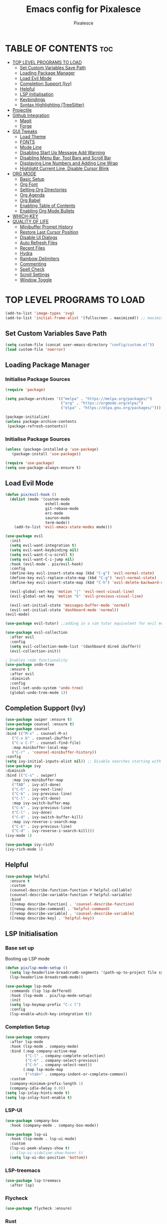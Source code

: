 #+TITLE: Emacs config for Pixalesce
#+AUTHOR: Pixalesce
#+Maintainer: Pixalesce <pixalesce@gmail.com>
#+Created: June 10, 2023
#+Modified: June 19, 2023
#+DESCRIPTION: The personal Emacs configuration of Pixalesce
#+STARTUP: showeverything #unfolds the entire document on startup
#+OPTIONS: toc:2 #Limits table of contents header levels to 2 deep
#+PROPERTY: header-args:emacs-lisp 

* TABLE OF CONTENTS :toc:
- [[#top-level-programs-to-load][TOP LEVEL PROGRAMS TO LOAD]]
  - [[#set-custom-variables-save-path][Set Custom Variables Save Path]]
  - [[#loading-package-manager][Loading Package Manager]]
  - [[#load-evil-mode][Load Evil Mode]]
  - [[#completion-support-ivy][Completion Support (Ivy)]]
  - [[#helpful][Helpful]]
  - [[#lsp-initialisation][LSP Initialisation]]
  - [[#keybindings][Keybindings]]
  - [[#syntax-highlighting-treesitter][Syntax Highlighting (TreeSitter)]]
- [[#projectile][Projectile]]
- [[#github-integration][Github Integration]]
  - [[#magit][Magit]]
  - [[#forge][Forge]]
- [[#gui-tweaks][GUI Tweaks]]
  - [[#load-theme][Load Theme]]
  - [[#fonts][FONTS]]
  - [[#mode-line][Mode Line]]
  - [[#disabling-start-up-message-add-warning][Disabling Start Up Message Add Warning]]
  - [[#disabling-menu-bar-tool-bars-and-scroll-bar][Disabling Menu Bar, Tool Bars and Scroll Bar]]
  - [[#displaying-line-numbers-and-adding-line-wrap][Displaying Line Numbers and Adding Line Wrap]]
  - [[#highlight-current-line-disable-cursor-blink][Highlight Current Line, Disable Cursor Blink]]
- [[#org-mode][ORG MODE]]
  - [[#basic-setup][Basic Setup]]
  - [[#org-font][Org Font]]
  - [[#setting-org-directories][Setting Org Directories]]
  - [[#org-agenda][Org Agenda]]
  - [[#org-babel][Org Babel]]
  - [[#enabling-table-of-contents][Enabling Table of Contents]]
  - [[#enabling-org-mode-bullets][Enabling Org Mode Bullets]]
- [[#which-key][WHICH-KEY]]
- [[#quality-of-life][QUALITY OF LIFE]]
  - [[#minibuffer-prompt-history][Minibuffer Prompt History]]
  - [[#restore-last-cursor-position][Restore Last Cursor Position]]
  - [[#disable-ui-dialogs][Disable UI Dialogs]]
  - [[#auto-refresh-files][Auto Refresh Files]]
  - [[#recent-files][Recent Files]]
  - [[#hydra][Hydra]]
  - [[#rainbow-delimiters][Rainbow Delimiters]]
  - [[#commenting][Commenting]]
  - [[#spell-check][Spell Check]]
  - [[#scroll-settings][Scroll Settings]]
  - [[#window-toggle][Window Toggle]]

* TOP LEVEL PROGRAMS TO LOAD
#+begin_src emacs-lisp
  (add-to-list 'image-types 'svg)
  (add-to-list 'initial-frame-alist '(fullscreen . maximized)) ;; maximises window frame
#+end_src
** Set Custom Variables Save Path
#+begin_src emacs-lisp
(setq custom-file (concat user-emacs-directory "config/custom.el"))
(load custom-file 'noerror)
#+end_src
** Loading Package Manager
*** Initialise Package Sources
#+begin_src emacs-lisp
(require 'package)

(setq package-archives '(("melpa" . "https://melpa.org/packages/")
                         ("org" . "https://orgmode.org/elpa/")
                         ("elpa" . "https://elpa.gnu.org/packages/")))

(package-initialize)
(unless package-archive-contents
 (package-refresh-contents))
#+end_src
*** Initialise Package Sources
#+begin_src emacs-lisp
(unless (package-installed-p 'use-package)
   (package-install 'use-package))

(require 'use-package)
(setq use-package-always-ensure t)
#+end_src

** Load Evil Mode
#+begin_src emacs-lisp
  (defun pix/evil-hook ()
    (dolist (mode '(custom-mode
                    eshell-mode
                    git-rebase-mode
                    erc-mode
                    sauron-mode
                    term-mode))
      (add-to-list 'evil-emacs-state-modes mode)))

  (use-package evil
    :init
    (setq evil-want-integration t)
    (setq evil-want-keybinding nil)
    (setq evil-want-C-u-scroll t)
    (setq evil-want-C-i-jump nil)
    :hook (evil-mode . pix/evil-hook)
    :config
    (define-key evil-insert-state-map (kbd "C-g") 'evil-normal-state)
    (define-key evil-replace-state-map (kbd "C-g") 'evil-normal-state)
    (define-key evil-insert-state-map (kbd "C-h") 'evil-delete-backward-char-and-join)

    (evil-global-set-key 'motion "j" 'evil-next-visual-line)
    (evil-global-set-key 'motion "k" 'evil-previous-visual-line)

    (evil-set-initial-state 'messages-buffer-mode 'normal)
    (evil-set-initial-state 'dashboard-mode 'normal))
  (evil-mode)

  (use-package evil-tutor) ;;adding in a vim tutor equivalent for evil mode

  (use-package evil-collection
    :after evil
    :config
    (setq evil-collection-mode-list '(dashboard dired ibuffer))
    (evil-collection-init))
  
  ; Enables redo functionality
  (use-package undo-tree
    :ensure t
    :after evil
    :diminish
    :config
    (evil-set-undo-system 'undo-tree)
    (global-undo-tree-mode 1))
#+end_src
** Completion Support (Ivy)
#+begin_src emacs-lisp
  (use-package swiper :ensure t)
  (use-package counsel :ensure t)
  (use-package counsel
  :bind (("M-x" . counsel-M-x)
	 ("C-x b" . counsel-ibuffer)
	 ("C-x C-f" . counsel-find-file)
	 :map minibuffer-local-map
	 ("C-r" . 'counsel-minibuffer-history))
  :config
  (setq ivy-initial-inputs-alist nil)) ;; Disable searches starting with ^
  (use-package ivy
  :diminish
  :bind (("C-s" . swiper)
	 :map ivy-minibuffer-map
	 ("TAB" . ivy-alt-done)	
	 ("C-h" . ivy-next-line)
	 ("C-k" . ivy-previous-line)
	 ("C-l" . ivy-alt-done)
	 :map ivy-switch-buffer-map
	 ("C-k" . ivy-previous-line)
	 ("C-l" . ivy-done)
	 ("C-d" . ivy-switch-buffer-kill)
	 :map ivy-reverse-i-search-map
	 ("C-k" . ivy-previous-line)
	 ("C-d" . ivy-reverse-i-search-kill)))
  (ivy-mode 1)

  (use-package ivy-rich)
  (ivy-rich-mode 1)
#+end_src
** Helpful
#+begin_src emacs-lisp
(use-package helpful
  :ensure t
  :custom
  (counsel-describe-function-function #'helpful-callable)
  (counsel-describe-variable-function #'helpful-variable)
  :bind
  ([remap describe-function] . 'counsel-describe-function)
  ([remap describe-command] . 'helpful-command)
  ([remap describe-variable] . 'counsel-describe-variable)
  ([remap describe-key] . 'helpful-key))
#+end_src
** LSP Initialisation
*** Base set up
Booting up LSP mode
#+begin_src emacs-lisp
  (defun pix/lsp-mode-setup ()
    (setq lsp-headerline-breadcrumb-segments '(path-up-to-project file symbols))
    (lsp-headerline-breadcrumb-mode))
  
  (use-package lsp-mode
    :commands (lsp lsp-deffered)
    :hook (lsp-mode . pix/lsp-mode-setup)
    :init
    (setq lsp-keymap-prefix "C-c l")
    :config
    (lsp-enable-which-key-integration t))
#+end_src
*** Completion Setup
#+begin_src emacs-lisp
  (use-package company
    :after lsp-mode
    :hook (lsp-mode . company-mode)
    :bind (:map company-active-map
           ("C-l" . company-complete-selection)
           ("C-k" . company-select-previous)
           ("C-h" . company-select-next))
          (:map lsp-mode-map
           ("<tab>" . company-indent-or-complete-common))
    :custom
    (company-minimum-prefix-length 1)
    (company-idle-delay 0.0))
  (setq lsp-inlay-hints-mode t)
  (setq lsp-inlay-hint-enable t)
#+end_src
*** LSP-UI
#+begin_src emacs-lisp
  (use-package company-box
    :hook (company-mode . company-box-mode))

  (use-package lsp-ui
    :hook (lsp-mode . lsp-ui-mode)
    :custom
    (lsp-ui-peek-always-show t)
    ;; (lsp-ui-sideline-show-hover t)
    (setq lsp-ui-doc-position 'bottom))
#+end_src
*** LSP-treemacs
#+begin_src emacs-lisp
  (use-package lsp-treemacs
    :after lsp)
#+end_src
*** Flycheck
#+begin_src emacs-lisp
 (use-package flycheck :ensure)
#+end_src
*** Rust
#+begin_src emacs-lisp
  (use-package lsp-mode
    :ensure t
    :commands lsp
    :custom
    ;; what to use when checking on-save. "check" is default, I prefer clippy
    (lsp-rust-analyzer-cargo-watch-command "clippy")
    (lsp-eldoc-render-all t)
    (lsp-idle-delay 0.0)
    ;; enable / disable the hints as you prefer:
    (lsp-rust-analyzer-server-display-inlay-hints t)
    (lsp-rust-analyzer-display-lifetime-elision-hints-enable   "skip_trivial")
    (lsp-rust-analyzer-display-chaining-hints t)
    (lsp-rust-analyzer-binding-mode-hints t)
    (lsp-rust-analyzer-closing-brace-hints-min-lines 0)
    (lsp-rust-analyzer-display-lifetime-elision-hints-use-parameter-names nil)
    (lsp-rust-analyzer-display-closure-return-type-hints t)
    (lsp-rust-analyzer-display-parameter-hints t)
    (lsp-rust-analyzer-server-format-inlay-hints t)
    (lsp-rust-analyzer-display-reborrow-hints nil)
    :config
    (add-hook 'lsp-mode-hook 'lsp-ui-mode))

  (use-package rustic
    :after lsp
    :mode "\\.rs\\'"
    :hook (rustic-mode . lsp-deferred))
#+end_src
*** TOML
#+begin_src emacs-lisp
  (add-hook 'conf-toml-mode-hook #'lsp-deferred)
#+end_src
*** Python
#+begin_src emacs-lisp
  (use-package lsp-pyright
    :ensure t
    :hook (python-mode . (lambda ()
                           (require 'lsp-pyright)
                           (lsp-deferred))))
  (setq lsp-pyright-use-library-code-for-types t) ;; set this to nil if getting too many false positive type errors
  (setq lsp-pyright-stub-path (concat (getenv "HOME") "/.pyright_lsp/python-type-stubs"))
#+end_src
*** Java
#+begin_src emacs-lisp
  (setenv "JAVA_HOME" "/Users/basil/.sdkman/candidates/java/current")
  (setq lsp-java-java-path "/Users/basil/.sdkman/candidates/java/current/bin/java")
  (setq lsp-java-jdt-download-url "https://www.eclipse.org/downloads/download.php?file=/jdtls/snapshots/jdt-language-server-latest.tar.gz")
  (use-package lsp-java
      :hook (java-mode . lsp-deferred)
      :config
      (setq java-indent-level 2))
#+end_src
*** JavaScript
#+begin_src emacs-lisp
  (add-to-list 'auto-mode-alist '("\\.js\\'" . js2-mode))
  (add-hook 'mhtml-mode-hook #'lsp-deferred)
#+end_src
*** Typescript
#+begin_src emacs-lisp
  (use-package typescript-mode
  :mode "\\.ts\\'"
  :hook (typescript-mode . lsp-deferred)
  :config
  (setq typescript-indent-level 2))
#+end_src
*** HTML
#+begin_src emacs-lisp
  (add-hook 'mhtml-mode-hook #'lsp-deferred)
#+end_src
*** CSS
#+begin_src emacs-lisp
  (add-hook 'css-mode-hook #'lsp-deferred)
#+end_src
*** C/C++
#+begin_src emacs-lisp
  (add-hook 'c-mode-hook #'lsp-deferred)
  (add-hook 'c++-mode-hook #'lsp-deferred)
#+end_src
** Keybindings
*** General
#+begin_src emacs-lisp
  (use-package general
    :config
    (general-create-definer pix/leader-keys
      :keymaps '(normal insert visual emacs)
      :prefix "SPC"
      :global-prefix "C-SPC") ;;Cntrl-<SPACE> to access leader in insert mode
    (general-create-definer pix/ctrl-c-keys
      :prefix "C-c"))

    (pix/leader-keys
      "t"  '(:ignore t :wk "toggles")
      "tt" '(counsel-load-theme :wk "choose theme"))
#+end_src
*** Buffers
#+begin_src emacs-lisp
(general-define-key
  "C-M-h" 'counsel-switch-buffer)
#+end_src
*** File Navigation
#+begin_src emacs-lisp

#+end_src
*** Misc
#+begin_src emacs-lisp
(global-set-key (kbd "<escape>") 'keyboard-escape-quit) ; Make ESC quit prompts
#+end_src
** Syntax Highlighting (TreeSitter)
#+begin_src emacs-lisp
(use-package tree-sitter-langs)
(use-package tree-sitter
  :config
  (require 'tree-sitter-langs)
  (global-tree-sitter-mode)
  (add-hook 'tree-sitter-after-on-hook #'tree-sitter-hl-mode))
#+end_src
* Projectile
Better project library management
#+begin_src emacs-lisp
  (use-package projectile
    :diminish projectile-mode
    :config (projectile-mode)
    :custom ((projectile-completion-system 'ivy))
    :bind-keymap
    ("C-c p" . projectile-command-map)
    :init
    ;; NOTE: Set this to the folder where you keep your Git repos!
    (when (file-directory-p "~/Desktop")
      (setq projectile-project-search-path '("~/Desktop")))
    (setq projectile-switch-project-action #'projectile-dired))

  (use-package counsel-projectile
    :config (counsel-projectile-mode))
#+end_src
* Github Integration
** Magit
#+begin_src emacs-lisp
  (use-package magit
    :custom
    (magit-display-buffer-function #'magit-display-buffer-same-window-except-diff-v1)) ;open magit diff in the same window
#+end_src
** Forge
#+begin_src emacs-lisp
  (setq auth-sources '("~/.authinfo.gpg"))
  (require 'epa-file)
  (custom-set-variables '(epg-gpg-program  "/usr/local/opt/gnupg@2.2/bin/gpg"))
  (epa-file-enable)
  (setq epa-pinentry-mode 'loopback)

  (use-package sqlite3)
  (use-package forge)

  (pix/leader-keys
    "C-f" '(:ignore t :wk "forge operations")
    "C-f m" '(forge-merge :wk "merge current pull request")
    "C-f f" '(forge-fork :wk "fork current repo and add it as remote")
    "C-f l" '(:ignore t :wk "forge list operations")
    "C-f lp" '(forge-list-pullreqs :wk "list pull requests")
    "C-f li" '(forge-list-issues :wk "list issues")
    "C-f ln" '(forge-list-notifications :wk "list notifications")
    "C-f c" '(:ignore t :wk "forge create operations")
    "C-f ci" '(forge-create-issues :wk "create issues")
    "C-f cp" '(forge-create-pullreq :wk "create pull request"))
#+end_src
* GUI Tweaks
Making GNU Emacs look nicer
** Load Theme
#+begin_src emacs-lisp
  (setq doom-themes-enable-bold t   
      doom-themes-enable-italic t)
  (load-theme 'doom-tokyo-night t)
#+end_src
** FONTS
Defining fonts that Emacs will use
#+begin_src emacs-lisp
  (set-face-attribute 'default nil
    :font "Victor Mono"
    :height 160
    :weight 'medium)
  (set-face-attribute 'variable-pitch nil ;;non-monospaced fonts
    :font "Helvetica"
    :height 180
    :weight 'medium)
  (set-face-attribute 'fixed-pitch nil
    :font "Victor Mono"
    :height 160
    :weight 'medium)

  ;; Makes commented text and keywords italics.
  (set-face-attribute 'font-lock-comment-face nil
    :slant 'italic :weight 'light)
  (set-face-attribute 'font-lock-keyword-face nil
    :slant 'italic)
  (set-face-attribute 'font-lock-function-name-face nil
    :slant 'italic :weight 'bold)
  (set-face-attribute 'font-lock-variable-name-face nil
    :slant 'italic)

  ;; This sets the default font on all graphical frames created after restarting Emacs.
  ;; Does the same thing as 'set-face-attribute default' above, but emacsclient fonts
  ;; are not right unless I also add this method of setting the default font.
  (add-to-list 'default-frame-alist '(font . "Victor Mono-16"))

  (setq-default line-spacing 0.12)
#+end_src
** Mode Line
#+begin_src emacs-lisp
  (use-package all-the-icons
    :if (display-graphic-p)
    :commands all-the-icons-install-fonts
    :init
    (unless (find-font (font-spec :name "all-the-icons"))
      (all-the-icons-install-fonts t)))

  (use-package all-the-icons-dired
    :if (display-graphic-p)
    :hook (dired-mode . all-the-icons-dired-mode))

  ;; flash mode line
  (use-package doom-themes
    :config
    (doom-themes-visual-bell-config))

  (use-package doom-modeline
    :ensure t
    :init (doom-modeline-mode 1)
    :custom ((doom-modeline-height 40))
    :config
   (setq doom-modeline-modal-icon nil))
#+end_src
** Disabling Start Up Message Add Warning
#+begin_src emacs-lisp
(setq inhibit-startup-message t)
;; (setq visible-bell t)
#+end_src
** Disabling Menu Bar, Tool Bars and Scroll Bar
#+begin_src emacs-lisp
  (menu-bar-mode -1)
  (tool-bar-mode -1)
  (scroll-bar-mode -1)
  (icomplete-mode 1)
#+end_src
** Displaying Line Numbers and Adding Line Wrap
#+begin_src emacs-lisp
  (global-display-line-numbers-mode 1)
  (global-visual-line-mode t)
  (setq display-line-numbers-type 'relative)
  ;;(setq scroll-margin 12)
#+end_src
** Highlight Current Line, Disable Cursor Blink
#+begin_src emacs-lisp
  (global-hl-line-mode 1)
  (add-hook 'org-agenda-finalize-hook #'hl-line-mode)
  (blink-cursor-mode -1)
#+end_src
* ORG MODE
** Basic Setup
#+begin_src emacs-lisp
  (use-package evil-org)
  (evil-org-mode 1)

  (defun pix/org-mode-setup ()
    (org-indent-mode)
    (variable-pitch-mode 0)
    (auto-fill-mode 0)
    (visual-line-mode 1)
    (setq evil-auto-indent nil))

  (use-package org
    :hook (org-mode . pix/org-mode-setup)
    :config
    (setq org-ellipsis " ▾"
          org-hide-emphasis-markers t))
#+end_src
** Org Font
#+begin_src emacs-lisp
  ;; Replace unordered lists with icons
  (font-lock-add-keywords 'org-mode
                          '(("^ *\\([-]\\) "
                             (0 (prog1 () (compose-region (match-beginning 1) (match-end 1) "☭"))))))
  (font-lock-add-keywords 'org-mode
                          '(("^ *\\([+]\\) "
                             (0 (prog1 () (compose-region (match-beginning 1) (match-end 1) "⚒"))))))
  (font-lock-add-keywords 'org-mode
                          '(("^ *\\([*]\\) "
                             (0 (prog1 () (compose-region (match-beginning 1) (match-end 1) "✿"))))))

  ;; Set faces for heading levels
  (dolist (face '((org-level-1 . 1.2)
                  (org-level-2 . 1.175)
                  (org-level-3 . 1.15)
                  (org-level-4 . 1.125)
                  (org-level-5 . 1.1)
                  (org-level-6 . 1.075)
                  (org-level-7 . 1.05)
                  (org-level-8 . 1.025)))
    (set-face-attribute (car face) nil :font "Victor Mono" :weight 'medium :height (cdr face)))

    (set-face-attribute 'org-document-title nil :font "Victor Mono" :weight 'bold :height 240 :underline t) 
    (set-face-attribute 'org-document-info nil :font "Victor Mono" :weight 'medium :height 220) 
    (set-face-attribute 'org-document-info-keyword nil :font "Victor Mono" :weight 'semibold :height 180) 
    (set-face-attribute 'org-link nil :font "Victor Mono" :weight 'light) 
  ;; Ensure that anything that should be fixed-pitch in Org files appears that way
  ;; (set-face-attribute 'org-block nil :foreground nil :inherit 'fixed-pitch)
  ;; (set-face-attribute 'org-code nil   :inherit '(shadow fixed-pitch))
  ;; (set-face-attribute 'org-table nil   :inherit '(shadow fixed-pitch))
  ;; (set-face-attribute 'org-verbatim nil :inherit '(shadow fixed-pitch))
  ;; (set-face-attribute 'org-special-keyword nil :inherit '(font-lock-comment-face fixed-pitch))
  ;; (set-face-attribute 'org-meta-line nil :inherit '(font-lock-comment-face fixed-pitch))
  ;; (set-face-attribute 'org-checkbox nil :inherit 'fixed-pitch))
#+end_src
** Setting Org Directories
#+begin_src emacs-lisp
  (setq org-directory '~/Desktop/org_mode/)
#+end_src
** Org Agenda
#+begin_src emacs-lisp
  (setq org-agenda-start-with-log-mode t
        org-log-done 'time
        org-log-into-drawer t)

  (setq org-agenda-files
    '("~/Desktop/org_mode/agenda/sample_tasks.org"))
#+end_src
*** Custom Agenda Views
#+begin_src emacs-lisp
#+end_src
** Org Babel
check [[https://orgmode.org/worg/org-contrib/babel/languages/index.html][supported org babel languages]]
#+begin_src emacs-lisp
  (require 'org-tempo)

  (add-to-list 'org-structure-template-alist '("sh" . "src shell"))
  (add-to-list 'org-structure-template-alist '("el" . "src emacs-lisp"))
  (add-to-list 'org-structure-template-alist '("py" . "src python"))
  
  (org-babel-do-load-languages
    'org-babel-load-languages
    '((emacs-lisp . t)
      (python . t)))
  (setq org-confirm-babel-evaluate nil)
#+end_src
** Enabling Table of Contents
#+begin_src emacs-lisp
(use-package toc-org
    :commands toc-org-enable
    :init (add-hook 'org-mode-hook 'toc-org-enable))
#+end_src
** Enabling Org Mode Bullets
#+begin_src emacs-lisp
  (use-package org-bullets
    :after org
    :hook (org-mode . org-bullets-mode)
    :custom
    (org-bullets-bullet-list '("✿" "⛿" "⛾" "⚘" "⅌" "☫" "❦" "❀" "♨" "☃" "⚛" "☢" "☣" "☠" "㊙" "㊗" "🌚")))
#+end_src
* WHICH-KEY
#+begin_src emacs-lisp
  (use-package which-key
  :init (which-key-mode)
  :diminish which-key-mode
  :config
  (setq which-key-idle-delay 1))
#+end_src
* QUALITY OF LIFE
** Minibuffer Prompt History
#+begin_src emacs-lisp
(setq history-length 25)
(savehist-mode 1)
#+end_src
** Restore Last Cursor Position
#+begin_src emacs-lisp
(save-place-mode 1)
#+end_src
** Disable UI Dialogs
#+begin_src emacs-lisp
(setq use-dialog-box nil)
#+end_src
** Auto Refresh Files
#+begin_src emacs-lisp
(global-auto-revert-mode 1)
(setq global-auto-revert-non-file-buffers t)
#+end_src
** Recent Files
#+begin_src emacs-lisp
(recentf-mode 1)
#+end_src
** Hydra
#+begin_src emacs-lisp
  (use-package hydra)

  (defhydra hydra-text-scale (:timeout 4)
    "scale text"
    ("j" text-scale-increase "in")
    ("k" text-scale-decrease "out")
    ("f" nil "finished" :exit t))

  (pix/leader-keys
    "ts" '(hydra-text-scale/body :wk "scale text"))
#+end_src
** Rainbow Delimiters
#+begin_src emacs-lisp
(use-package rainbow-delimiters
:hook (prog-mode . rainbow-delimiters-mode))
#+end_src
** Commenting
#+begin_src emacs-lisp
(use-package evil-nerd-commenter
:bind ("M-/" . evilnc-comment-or-uncomment-lines))
#+end_src
** Spell Check
#+begin_src emacs-lisp
  (add-hook 'text-mode-hook 'flyspell-mode)
  (add-hook 'prog-mode-hook 'flyspell-prog-mode)
#+end_src
** Scroll Settings
#+begin_src emacs-lisp
  (setq mouse-wheel-scroll-amount '(1 ((shift) . 1))
        mouse-wheel-progressive-speed nil
        scroll-setp 1
        scroll-margin 10
        scroll-conservatively 10000
        scroll-preserve-screen-position 1)
  (setq-default smooth-scroll-margin 0)
#+end_src
** Window Toggle
#+begin_src emacs-lisp
   (defun toggle-window-split ()
   (interactive)
   (if (= (count-windows) 2)
       (let* ((this-win-buffer (window-buffer))
          (next-win-buffer (window-buffer (next-window)))
          (this-win-edges (window-edges (selected-window)))
          (next-win-edges (window-edges (next-window)))
          (this-win-2nd (not (and (<= (car this-win-edges)
                      (car next-win-edges))
                      (<= (cadr this-win-edges)
                      (cadr next-win-edges)))))
          (splitter
           (if (= (car this-win-edges)
              (car (window-edges (next-window))))
           'split-window-horizontally
         'split-window-vertically)))
     (delete-other-windows)
     (let ((first-win (selected-window)))
       (funcall splitter)
       (if this-win-2nd (other-window 1))
       (set-window-buffer (selected-window) this-win-buffer)
       (set-window-buffer (next-window) next-win-buffer)
       (select-window first-win)
       (if this-win-2nd (other-window 1))))))

  (pix/ctrl-c-keys
    "w" '(:ignore t :wk "window operators")
    "ww" '(toggle-window-split :wk "toggle window split"))

  (pix/leader-keys
     "w" '(:ignore t :wk "window operators")
     "ws" '(evil-window-split :wk "evil window split")
     "wv" '(evil-window-vsplit :wk "evil window vsplit")
     "wh" '(evil-window-left :wk "evil window left")
     "wk" '(evil-window-up :wk "evil window up")
     "wj" '(evil-window-down :wk "evil window down")
     "wl" '(evil-window-right :wk "evil window right")
     "wc" '(evil-window-delete :wk "evil window delete")
     "wr" '(evil-window-rotate-downwards :wk "evil window rotate downwards")
     "wR" '(evil-window-rotate-upwards :wk "evil window rotate upwards")
     "ww" '(toggle-window-split :wk "toggle window split"))
#+end_src
